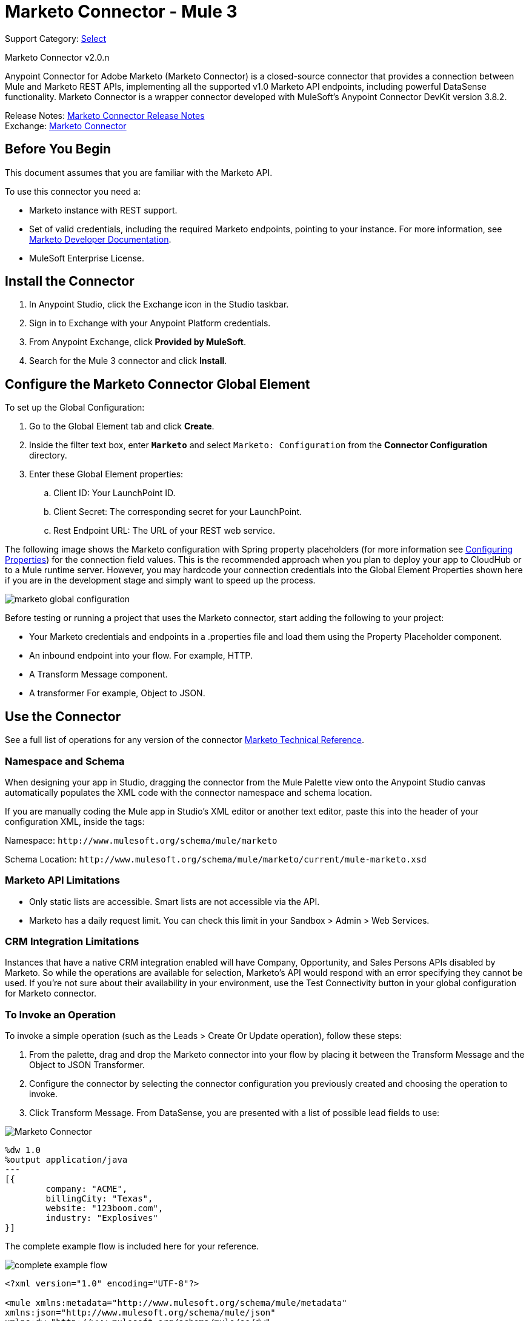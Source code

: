 = Marketo Connector - Mule 3
:page-aliases: 3.9@mule-runtime::marketo-connector.adoc

Support Category: https://www.mulesoft.com/legal/versioning-back-support-policy#anypoint-connectors[Select]

Marketo Connector v2.0.n

Anypoint Connector for Adobe Marketo (Marketo Connector) is a closed-source connector that provides a connection between Mule and Marketo REST APIs, implementing all the supported v1.0 Marketo API endpoints, including powerful DataSense functionality. Marketo Connector is a wrapper connector developed with MuleSoft's Anypoint Connector DevKit version 3.8.2.

Release Notes: xref:release-notes::connector/marketo-connector-release-notes.adoc[Marketo Connector Release Notes] +
Exchange: https://www.mulesoft.com/exchange/org.mule.modules/mule-module-marketo/[Marketo Connector]
// Reference: http://mulesoft.github.io/mule3-marketo-connector[Mule Marketo Connector Reference]

== Before You Begin

This document assumes that you are familiar with the Marketo API.

To use this connector you need a:

* Marketo instance with REST support.
* Set of valid credentials, including the required Marketo endpoints, pointing to your instance.
For more information, see http://developers.marketo.com/documentation/getting-started/[Marketo Developer Documentation].
* MuleSoft Enterprise License.

== Install the Connector

. In Anypoint Studio, click the Exchange icon in the Studio taskbar.
. Sign in to Exchange with your Anypoint Platform credentials.
. From Anypoint Exchange, click *Provided by MuleSoft*.
. Search for the Mule 3 connector and click *Install*.

== Configure the Marketo Connector Global Element

To set up the Global Configuration:

. Go to the Global Element tab and click *Create*.
. Inside the filter text box, enter *`Marketo`* and select `Marketo: Configuration` from the *Connector Configuration* directory.
. Enter these Global Element properties:
.. Client ID: Your LaunchPoint ID.
.. Client Secret: The corresponding secret for your LaunchPoint.
.. Rest Endpoint URL: The URL of your REST web service.

The following image shows the Marketo configuration with Spring property placeholders (for more information see xref:3.9@mule-runtime::configuring-properties.adoc[Configuring Properties]) for the connection field values. This is the recommended approach when you plan to deploy your app to CloudHub or to a Mule runtime server. However, you may hardcode your connection credentials into the Global Element Properties shown here if you are in the development stage and simply want to speed up the process.

image::marketo-config-global.png[marketo global configuration]

Before testing or running a project that uses the Marketo connector, start adding the following to your project:

* Your Marketo credentials and endpoints in a .properties file and load them using the Property Placeholder component.
* An inbound endpoint into your flow. For example, HTTP.
* A Transform Message component.
* A transformer For example, Object to JSON.

[[config-global]]
== Use the Connector

See a full list of operations for any version of the connector https://mulesoft.github.io/mule3-marketo-connector/[Marketo Technical Reference].

=== Namespace and Schema

When designing your app in Studio, dragging the connector from the Mule Palette view onto the Anypoint Studio canvas automatically populates the XML code with the connector namespace and schema location.

If you are manually coding the Mule app in Studio's XML editor or another text editor, paste this into the header of your configuration XML, inside the tags:

Namespace: `+http://www.mulesoft.org/schema/mule/marketo+`

Schema Location: `+http://www.mulesoft.org/schema/mule/marketo/current/mule-marketo.xsd+`


[[limitations]]
=== Marketo API Limitations

* Only static lists are accessible. Smart lists are not accessible via the API.
* Marketo has a daily request limit. You can check this limit in your Sandbox > Admin > Web Services.

[[crm]]
=== CRM Integration Limitations

Instances that have a native CRM integration enabled will have Company, Opportunity, and Sales Persons APIs disabled by Marketo. So while the operations are available for selection, Marketo's API would respond with an error specifying they cannot be used. If you're not sure about their availability in your environment, use the Test Connectivity button in your global configuration for Marketo connector.

[[invoke]]
=== To Invoke an Operation

To invoke a simple operation (such as the Leads > Create Or Update operation), follow these steps:

. From the palette, drag and drop the Marketo connector into your flow by placing it between the Transform Message and the Object to JSON Transformer.
. Configure the connector by selecting the connector configuration you previously created and choosing the operation to invoke.
. Click Transform Message. From DataSense, you are presented with a list of possible lead fields to use:

image::mk-datasense.png[Marketo Connector]

[source,text,linenums]
----
%dw 1.0
%output application/java
---
[{
	company: "ACME",
	billingCity: "Texas",
	website: "123boom.com",
	industry: "Explosives"
}]
----

The complete example flow is included here for your reference.

image::marketo-create-leads-flow.png[complete example flow]

[source,xml,linenums]
----
<?xml version="1.0" encoding="UTF-8"?>

<mule xmlns:metadata="http://www.mulesoft.org/schema/mule/metadata"
xmlns:json="http://www.mulesoft.org/schema/mule/json"
xmlns:dw="http://www.mulesoft.org/schema/mule/ee/dw"
xmlns:http="http://www.mulesoft.org/schema/mule/http"
xmlns:marketo="http://www.mulesoft.org/schema/mule/marketo"
xmlns:tracking="http://www.mulesoft.org/schema/mule/ee/tracking"
xmlns="http://www.mulesoft.org/schema/mule/core"
xmlns:doc="http://www.mulesoft.org/schema/mule/documentation"
    xmlns:spring="http://www.springframework.org/schema/beans"
    xmlns:xsi="http://www.w3.org/2001/XMLSchema-instance"
    xsi:schemaLocation="http://www.springframework.org/schema/beans
    http://www.springframework.org/schema/beans/spring-beans-current.xsd
http://www.mulesoft.org/schema/mule/core
http://www.mulesoft.org/schema/mule/core/current/mule.xsd
http://www.mulesoft.org/schema/mule/marketo
http://www.mulesoft.org/schema/mule/marketo/current/mule-marketo.xsd
http://www.mulesoft.org/schema/mule/http
http://www.mulesoft.org/schema/mule/http/current/mule-http.xsd
http://www.mulesoft.org/schema/mule/ee/tracking
http://www.mulesoft.org/schema/mule/ee/tracking/current/mule-tracking-ee.xsd
http://www.mulesoft.org/schema/mule/ee/dw
http://www.mulesoft.org/schema/mule/ee/dw/current/dw.xsd
http://www.mulesoft.org/schema/mule/json
http://www.mulesoft.org/schema/mule/json/current/mule-json.xsd">
    <marketo:config name="Marketo__Configuration" clientId="${clientId}"
    clientSecret="${clientSecret}" restEndpointUrl="${restEndpointUrl}"
    doc:name="Marketo: Configuration"/>
    <http:listener-config name="HTTP_Listener_Configuration"
    host="0.0.0.0" port="8081" doc:name="HTTP Listener Configuration"/>

<flow name="Create-Lead-Flow">
        <http:listener config-ref="HTTP_Listener_Configuration" path="/" doc:name="HTTP"/>
        <dw:transform-message doc:name="Transform Message">
            <dw:set-payload><![CDATA[%dw 1.0
%output application/java
---
[{
	company: "ACME",
	billingCity: "Texas",
	website: "123boom.com",
	industry: "Explosives"
}]]]></dw:set-payload>
        </dw:transform-message>
        <marketo:create-or-update-lead config-ref="Marketo__Configuration" doc:name="Create Lead"/>
        <json:object-to-json-transformer doc:name="Object to JSON"/>
    </flow>
    </mule>
----

== Using the Connector in a Mavenized Mule App

If you are coding a Mavenized Mule app, include this XML snippet in your `pom.xml` file:

[source,xml,linenums]
----
<dependency>
  <groupId>org.mule.modules</groupId>
  <artifactId>mule-module-marketo</artifactId>
  <version>x.x.x</version>
</dependency>
----

Replace `x.x.x` with the version that corresponds to the connector you are using.

To obtain the most up-to-date `pom.xml` file information, access the connector in https://www.mulesoft.com/exchange/[Anypoint Exchange] and click *Dependency Snippets*.


== See Also

* For more information about the Marketo API, see the http://developers.marketo.com/documentation/getting-started/[Marketo API documentation page].
* https://help.mulesoft.com[MuleSoft Help Center]
